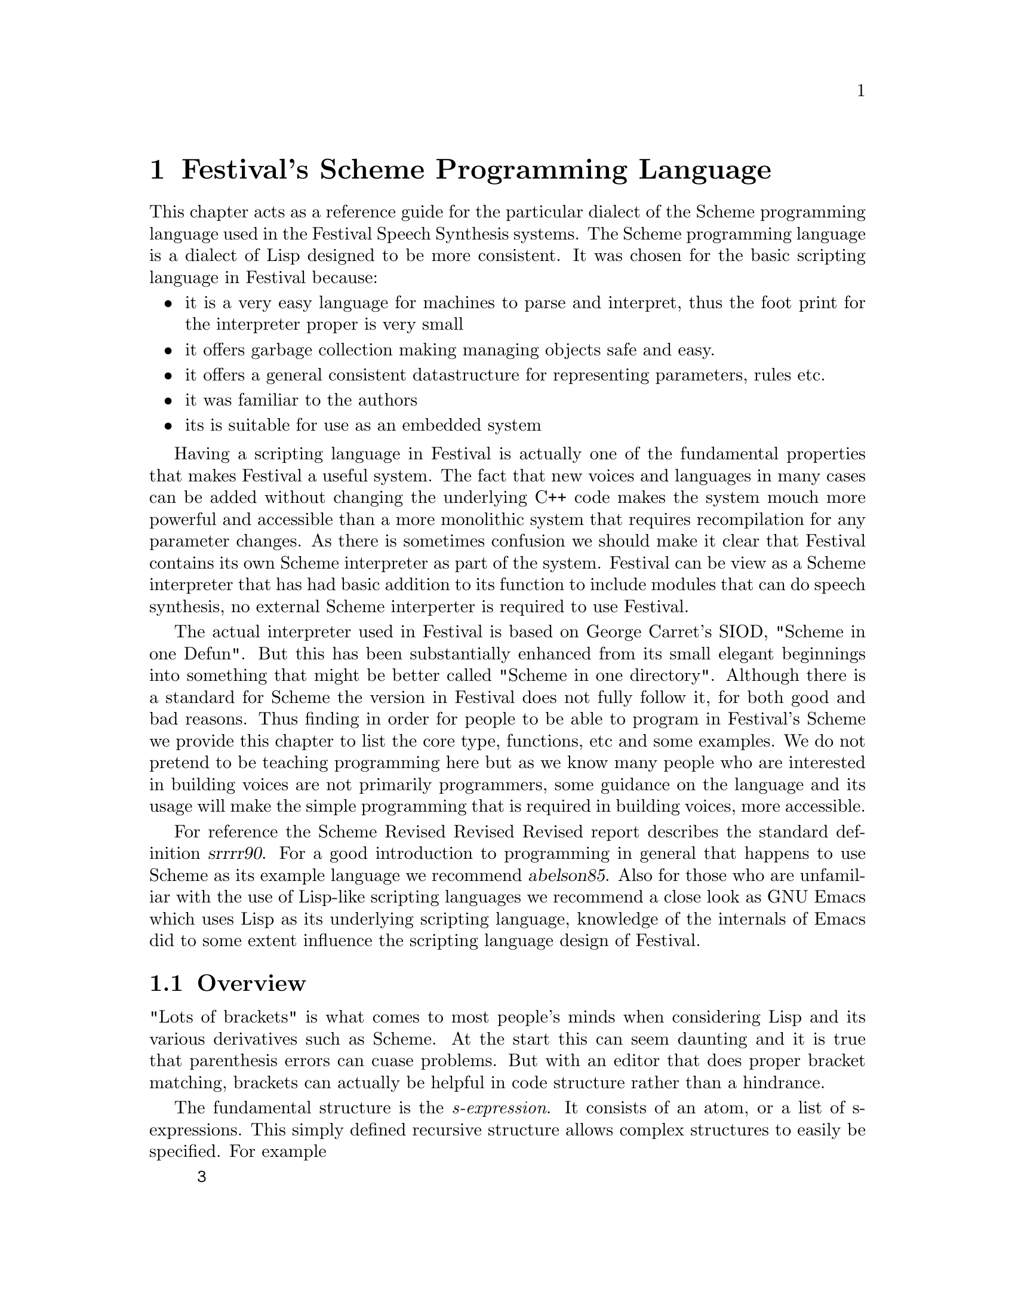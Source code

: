 @chapter Festival's Scheme Programming Language

This chapter acts as a reference guide for the particular dialect of
the Scheme programming language used in the Festival Speech Synthesis
systems.  The Scheme programming language is a dialect of Lisp
designed to be more consistent.  It was chosen for the basic
scripting language in Festival because:
@itemize @bullet
@item 
it is a very easy language for machines to parse and interpret, thus
the foot print for the interpreter proper is very small
@item 
it offers garbage collection making managing objects safe and easy.
@item 
it offers a general consistent datastructure for representing parameters,
rules etc.
@item
it was familiar to the authors
@item
its is suitable for use as an embedded system
@end itemize
Having a scripting language in Festival is actually one of the
fundamental properties that makes Festival a useful system.  The fact
that new voices and languages in many cases can be added without
changing the underlying C++ code makes the system mouch more powerful
and accessible than a more monolithic system that requires recompilation
for any parameter changes.  As there is sometimes confusion we
should make it clear that Festival contains its own Scheme interpreter
as part of the system.  Festival can be view as a Scheme interpreter
that has had basic addition to its function to include modules
that can do speech synthesis, no external Scheme interperter is
required to use Festival.

The actual interpreter used in Festival is based on George Carret's
SIOD, "Scheme in one Defun".  But this has been substantially enhanced
from its small elegant beginnings into something that might be better
called "Scheme in one directory".  Although there is a standard for
Scheme the version in Festival does not fully follow it, for both good
and bad reasons.  Thus finding in order for people to be able to program
in Festival's Scheme we provide this chapter to list the core type,
functions, etc and some examples.  We do not pretend to be teaching
programming here but as we know many people who are interested in
building voices are not primarily programmers, some guidance on the
language and its usage will make the simple programming that is
required in building voices, more accessible.

For reference the Scheme Revised Revised Revised report describes the
standard definition @cite{srrrr90}.  For a good introduction to
programming in general that happens to use Scheme as its example
language we recommend @cite{abelson85}.  Also for those who are
unfamiliar with the use of Lisp-like scripting languages we recommend a
close look as GNU Emacs which uses Lisp as its underlying scripting
language, knowledge of the internals of Emacs did to some extent
influence the scripting language design of Festival.

@section Overview

"Lots of brackets" is what comes to most people's minds when considering
Lisp and its various derivatives such as Scheme.  At the start this can
seem daunting and it is true that parenthesis errors can cuase problems.
But with an editor that does proper bracket matching, brackets can
actually be helpful in code structure rather than a hindrance.

The fundamental structure is the @emph{s-expression}.  It consists of an
atom, or a list of s-expressions.  This simply defined recursive
structure allows complex structures to easily be specified.  For
example
@lisp
3
(1 2 3)
(a (b c) d)
((a b) (d e))
@end lisp
Unlike other programming languages Scheme's data and code are
in the same format, s-expressions.  Thus s-expression
are evaluated, recursively.
@table @emph
@item Symbols:
are treated as variables and evaluated return their currently set value.
@item Strings and numbers:
evalutate to themselves.
@item Lists:
The each member of the list is evaluated and the first item in
the list is treated as a function and applied using the remainer of the
list as arguments to the function.
@end table
Thus the s-expression 
@lisp
(+ 1 2)
@end lisp
when evaluated will return @code{3} as the symbol @code{+}
is bound to a function that adds it arguments.

Variables may be set using the @code{set!} function which takes
a variable name and a value as arguments
@lisp
(set! a 3)
@end lisp
The @code{set!} function is unusual in that it does not evaluate its
first argument.  If it did you have to explcitly quote it or set some
other variable to have a value of @code{a} to get the desired effect.

quoting, define

@section Data Types

There a number of basic data types in this Scheme, new ones may also be
added but only through C++ functions.  This basic types are
@table @emph
@item Symbols:
symbols atoms starting with an alphabetic character.  Unlike
numbers and strings, they may be used as variables.  Examples
are 
@lisp
a bcd f6 myfunc 
plus cond
@end lisp
Symbols may be created from strings by using the function @code{intern}
@item Numbers:
In this version of scheme all numbers are doubles, there is no
distinction between floats, doubles and ints.  Examples are
@lisp
1
1.4
3.14
345
3456756.4345476
@end lisp
Numbers evaluate to themselves, that is the value of the atom 2
is the number 2.
@item Strings:
Strings are bounded by the double quote characters @code{"}.  For
example
@lisp
"a"
"abc"
"This is a string"
@end lisp
Strings evaluate to themselves.  They may be converted to symbols
with the function @code{intern}.  If they are strings of characaters
that represent numbers you can convert a string to a number with 
the function @code{parse-number}.  For example
@lisp
(intern "abc") => abc
(parse-number "3.14") => 3.14
@end lisp
Although you can make symbols from numbers you should not do that.

Double quotes may be specified within a string by escaping it with a
backslash.  Backslashes therefore also require an escape backslash.
That is, @code{"ab\"c"} contains four characters, @code{a}, @code{b},
@code{"} and @code{c}.  @code{"ab\\c"} also contains four characters,
@code{a}, @code{b}, @code{\} and @code{c}.  And @code{"ab\\\"c"}
contains five characters @code{a}, @code{b}, @code{\}, @code{"} and
@code{c}.
@item Lists or Cons
Lists start with a left parenthesis and end with a right parenthesis
with zero or more s-expression between them.  For example
@lisp
(a b c)
()
(b (b d) e)
((the boy) saw (the girl (in (the park))))
@end lisp
Lists can be made by various functions most notably @code{cons} and
@code{list}.  @code{cons} returns a list whose first item is the first
item in the list, standardly called its @code{car}, and whose remainder,
standardly called its @code{cdr}, is the second argument of @code{cons}.
@lisp
(cons 'a '(b c)) => (a b c)
(cons '(a b) '(c d)) => ((a b) c d)
@end lisp
@item Functions:
Functions may be applied explicity bu the function @code{apply}
or more normally as when the appear as the first item in a list
to be evaluated.  The normal way to define function is using
the @code{define} function.  For example
@lisp
(define (ftoc temp)
   (/ (* (- temp 32) 5) 9))
@end lisp
This binds the function to the variable @code{ftoc}.  Functions
can also be defined anonymously which sometimes is convinient.
@lisp
(lambda (temp)
   (/ (* (- temp 32) 5) 9))
@end lisp
returns a function.
@item Others:
other internal types are support by Festival's scheme including some
inportant object types use for synthesis such as utterances, waveforms,
items etc.  The are normally printed as in the form
@lisp
#<Utterance 6234>
#<Wave 1294>
@end lisp
The rpint form is a convinience form only.  Enter that string of
characters will not allow a reference to that object.  The number is
unique to that object instance (it is actually the internal address of
the object), and can be used visually to note if objects are the same or
not.
@end table

@section Functions

This section lists the basic functions in Festival's Scheme.  It doesn't
list them all (see the Festival manual for that) but does highlight the
key functions that you should normally use.

@subsection Core functions

These functions are the basic functions used in Scheme.  These
include the structural functions for setting variables, 
conditionals. loops, etc.

@table @code
@item (set! SYMBOL VALUE)
Sets @var{SYMBOL} to @var{VALUE}.  @var{SYMBOL} is not evaluated,
while @var{VALUE} is.  Example
@lisp
(set! a 3)
(set! pi 3.14)
(set! fruit '(apples pears bananas))
(set! fruit2 fruit)
@end lisp
@item (define (FUNCNAME ARG0 ARG1 ...) . BODY)
define a function called @var{FUNCNAME} with specified arguments and
body.
@lisp
(define (myadd a b) (+ a b))
(define (factorial a)
 (cond
  ((< a 2) 1)
  (t (* a (factorial (- a 1))))))
@end lisp
@item (if TEST TRUECASE [FALSECASE] )
If the value of @var{TEST} is non-nil, evaluate @var{TRUECASE} and return
value else if present evaluate @var{FALSECASE} if present and return value,
else return @code{nil}.
@lisp
(if (string-equal v "apples")
   (format t "It's an apple\n")
   (format t "It's not an apple\n"))
(if (member v '(apples pears bananas))
   (begin
       (format t "It's a fruit (%s)\n" v)
       'fruit)
   'notfruit)
@end lisp
@item (cond (TEST0 . BODY) (TEST1 . BODY) ...)
A multiple if statement.  Evaluates each @var{TEST} until a non-nil test
is found then evalues each of the expressions in that @var{BODY} return
the value of the last one.
@lisp
(cond
  ((string-equal v "apple")
   'ringo)
  ((string-equal v "plum")
   'ume)
  ((string-equal v "peach")
   'momo)
  (t
   'kudamono)
@end lisp
@item (begin . BODY )
This evaluates each s-expression in @var{BODY} and returns the value
of the last s-expression in the list.  This is useful for case
where only one s-expression is expected but you need to call a number
of functions, notably the @code{if} function.
@lisp
(if (string-equal v "pear")
    (begin
       (format t "assuming it's a asian pear\n")
       'nashi)
    'kudamono)
@end lisp
@item (or . DISJ)
evalutate each disjunct until one is non-nil and return that value.
@lisp
(or (string-equal v "tortoise")
    (string-equal v "turtle"))
(or (string-equal v "pear")
    (string-equal v "apple")
    (< num_fruits 6))
@end lisp
@item (and . CONJ)
evalutate each conjunct until one is nil and return that value or
return the value of the last conjunct.
@lisp
(and (< num_fruits 10)
     (> num_fruits 3))
(and (string-equal v "pear")
     (< num_fruits 6)
     (or (string-equal day "Tuesday")
         (string-equal day "Wednesday")))
@end lisp
@end table

@subsection List functions

@table @code
@item (car EXPR)
returns the "car" of @var{EXPR}, for a list this is the first item,
for an atom or the empty list this is defined to be @code{nil}.
@lisp
(car '(a b)) => a
(car '((a b) c d)) => (a b)
(car '(a (b c) d)) => a
(car nil) => nil
(car 'a) => nil
@end lisp
@item (cdr EXPR)
returns the "cdr" of @var{EXPR}, for a list this is the rest of the
list, for an atom or the empty list this is defined to be @code{nil}.
@lisp
(cdr '(a b)) => (b)
(cdr '((a b) c d)) => (c d)
(cdr '(a)) => nil
(cdr '(a (b c))) => ((b c))
(cdr nil) => nil
(cdr 'a) => nil
@end lisp
@item (cons EXPR0 EXPR2)
build a new list whose "car" is @var{EXPR0} and whose "cdr" is @var{EXPR1}.
@lisp
(cons 'a '(b c)) => (a b c)
(cons 'a ()) => (a)
(cons '(a b) '(c d) => '((a b) c d))
(cons () '(a) => '(nil a))
(cons 'a 'b => (a . b))
(cons nil nil) => (nil)
@end lisp
@item (list . BODY)
Form a list from each of the arguments
@lisp
(list 'a 'b 'c) => (a b c)
(list '(a b) 'c 'd) => ((a b) c d)
(list nil '(a b) '(a b)) => (nil (a b) (a b))
@end lisp
@item (append . BODY)
Join each of the arguments (lists) into a single list
@lisp
(append '(a b) '(c d)) => (a b c d)
(append '(a b) '((c d)) '(e f)) => (a b (c d) e f)
(append nil nil) => nil
(append '(a b)) => (a b))
(append 'a 'b) => error
@end lisp
@item (nth N LIST)
Return Nth member of list, the first item is the 0th member.
@lisp
(nth 0 '(a b c)) => a
(nth 2 '(a b c)) => c
(nth 3 '(a b c)) => nil
@end lisp
@item (nth_cdr N LIST)
Return Nth cdr list, the first cdr is the 0th member, which is
the list itself.
@lisp
(nth 0 '(a b c)) => (a b c)
(nth 2 '(a b c)) => (c)
(nth 1 '(a b c)) => (b c)
(nth 3 '(a b c)) => nil
@end lisp
@item (last LIST)
The last cdr of a list, traditionally this function has always been called
@code{last} rather @code{last_cdr}
@lisp
(last '(a b c)) => (c)
(last '(a b (c d))) => ((c d))
@end lisp
@item (reverse LIST)
Return the list in reverse order
@lisp
(reverse '(a b c)) => (c b a)
(reverse '(a)) => (a)
(reverse '(a b (c d))) => ((c d) b a)
@end lisp
@item (member ITEM LIST)
Returns the cdr in LIST whose car is ITEM or nil if it found
@lisp
(member 'b '(a b c)) => (b c)
(member 'c '(a b c)) => (c)
(member 'd '(a b c)) => nil
(member 'b '(a b c b)) => (b c b)
@end lisp
Note that @code{member} uses @code{eq} to test equality, hence this
does not work for strings.   You should use @code{member_string}
if the list contains strings.
@item (assoc ITEM ALIST)
a-list are a standard list format for representing feature value
pairs.  An a-list is basically a list of pairs of name and value,
although the name may be any lisp item it is usually an symbol.  A
typlical a-list is
@lisp
((name AH)
 (duration 0.095)
 (vowel +)
 (occurs ("file01" "file04" "file07" "file24"))
)
@end lisp
@code{assoc} is a function that allows you to look up values
in an a-list
@lisp
(assoc 'name '((name AH) (duration 0.95))) => (name AH)
(assoc 'duration '((name AH) (duration 0.95))) => (duration 0.95)
(assoc 'vowel '((name AH) (duration 0.95))) => nil
@end lisp
Note that @code{assoc} uses @code{eq} to test equality, hence this
does not work names that are strings.   
You should use @code{assoc_string} if the a-list uses strings for
names.
@end table

@subsection Arithmetic functions

+ - * / exp log sqrt < > <= >= = 

@subsection I/O functions

File names in Festival use the Unix convention of using "/" as the
directory separator.  However under other operating systems, such as
Windows, the "/" will be appropriately mapped into backslash as
required.  For most cases you do not need to worry about this and if you
use forward slash all the time ti will work.

@table @code
@item (format FD FORMATSTRING . ARGS)
The @code{format} function is a littel unusually in Lisp.  It basically
follows the @code{printf} command in C, or more closely follows the
@code{format} function in Emacs lisp.  It is desgined to print out
infomation that isn;t necessarily to be read in by Lisp (unlike
@code{pprint}, @code{print} and @code{printfp}).  @var{FD} is a file
descriptor as created by @code{fopen}, and the result is printed to
that.  Also two special values are allows there.  @code{t} causes the
output to be sent to standard out (which is usually the terminal).
@code{nil} causes the output to be written to a string and returned by
the function.  Also the variable @code{stderr} is set to a file
descriptor for standard error output.

The format string closely follows the format used in C's printf
functions.  It is actually interpreted by those functions in its
implementation.  @code{format} supports the following directives
@table @emph
@item %d
Print as integer
@item %d
Print as integer in hexadecimal
@item %f
Print as float
@item %s
Convert item to string
@item %%
A percent character
@item %g
Print as double
@item %c
Print number as character
@item %l
Print as Lisp object
@end table
In addition directive sizes are supported, including (zero or space)
padding, and widths.  Explicitly specified sizes as arguments as in
@code{%*s} are not supported, nor is @code{%p} for pointers.

The @code{%s} directive will try to convert the corresponding
lisp argument to a string before passing it to the low level print
function.  Thus list will be printed to strings, and numbers also
coverted.  This form will loose the distinction between lisp symbols 
and lisp strings as the quote will not be present in the @code{%s} 
form.  In general @code{%s} should be used for getting nice human
output and not for machine readable output as it is a lossy print
form.

In contrast @code{%l} is designed to reserve the Lisp forms
so they can be more easily read, quotes will appear and escapes
for embedded quote will be treated properly.
@lisp
(format t "duration %0.3f\n" 0.12345) => duration 0.123
(format t "num %d\n" 23) => num 23
(format t "num %04d\n" 23) => num 0023
@end lisp

@item (pprintf SEXP [FD])
Pretty print give expression to standard out (or FD if specified).
Pretty printing is a technique that inserts newlines in the
printout and indentation to make the lisp expression easier to 
read.

@item (fopen FILENAME MODE)
This creates a file description, which can be used in the various I/O
functions.  It closely follows C stdio @code{fopen} function.  The
mode may be
@table @emph
@item "r"
to open the file for reading
@item "w"
to open the file for writing
@item "a"
to open the file at the end for writing (so-called, append).
@item "b"
File I/O in binary (for OS's that make the distinction),
@end table
Or any combination of these.
@item (fclose FD)
Close a file descriptor as created by @code{fopen}.
@item (read)
Read next s-expression from standard in
@item (readfp FD)
Read next s-expression from given file descriptor FD.  On end of
file it returns an sexpression eq to the value returned by the
function @code{(eof_val)}.  A typical example use of these
functions is
@example
(let ((ifd (fopen infile "r"))
      (ofd (fopen outfile "w"))
      (word))
   (while (not (equal? (set! word (readfp ifd)) (eof-val)))
      (format ofd "%l\n" (lex.lookup word nil)))
   (fclose ifd)
   (fclose ofd)))
@end example
@item (load FILENAME [NOEVAL])
Load in the s-expressions in @code{FILENAME}.  If @code{NOEVAL} is
unspecified the s-expressions are evaluated as they are read.  If 
@code{NOEVAL} is specified and non-nil, @code{load} will return all
s-expressions in the file un-evaluated in a single list.
@end table

@subsection String functions

As in many other languages, Scheme has a distinction between
@code{strings} and @code{symbols}.  String evaluate to themselves and
cannot be assigned other values, symbols of the print name are
@code{equal?} while strings of teh same name aren't necessarily.

In Festival's Scheme, strings are eight bit clean and designed to hold
strings of text and characters in what ever language is being
synthesized.  Strings are always treats as string of 8 bit characters
even though some language may interpret these are 16-bit characters.
Symbols, in general, should not contain 8bit characters.
@table @code
@item (string-equal STR1 STR2)
Finds the string of @code{STR1} and @code{STR2} and returns @code{t} if
these are equal, and @code{nil} otherwise.  Symbol names and numbers are
mapped to string, though you should be aware that the mapping of a
number to a string may not always produce what you hope for.  A number
@code{0} may or may not be mapped to @code{"0"} or maybe to @code{"0.0"}
such that you should not dependent on the mapping.  You can use
@code{format} to map a number ot a string in an explicit manner.  It is
however safe to pass symbol names to @code{string-equal}.  In most cases
@code{string-equal} is the right function to use rather than
@code{equal?} which is must stricter about its definition of equality.
@example
(string-equal "hello" "hello") => t
(string-equal "hello" "Hello") => false
(string-equal "hello" 'hello) => t
@end example
@item (string-append . ARGS)
For each argument coerce it to a string, and return the concatenation of
all arguments.
@example
(string-append "abc" "def") => "abcdef"
(string-append "/usr/local/" "bin/" "festival") => "/usr/local/bin/festival"
(string-append "/usr/local/" t 'hello) => "/usr/local/thello"
(string-append "abc") => "abc"
(string-append ) => ""
@end example
@item (member_string STR LIST)
returns @code{nil} if no member of @code{LIST} is @code{string-equal} to
@code{STR}, otherwise it returns @code{t}.  Again, this is often the
safe way to check membership of a list as this will work properly if
@code{STR} or the members of @code{LIST} are symbols or strings.
@example
(member_string "a" '("b" "a" "c")) => t
(member_string "d" '("b" "a" "c")) => nil
(member_string "d" '(a b c d)) => t
(member_string 'a '("b" "a" "c")) => t
@end example
@item (string-before STR SUBSTR)
Returns the initial prefix of @code{STR} up to the first occurrence
of @code{SUBSTR} in @code{STR}.  If @code{SUBSTR} doesn't
exist within @code{STR} the empty string is returned.
@example
(string-before "abcd" "c") => "ab"
(string-before "bin/make_labs" "/") => "bin"
(string-before "usr/local/bin/make_labs" "/") => "usr"
(string-before "make_labs" "/") => ""
@end example
@item (string-after STR SUBSTR)
Returns the longest suffix of @code{STR} after the first occurrence
of @code{SUBSTR} in @code{STR}.  If @code{SUBSTR} doesn't
exist within @code{STR} the empty string is returned.
@example
(string-after "abcd" "c") => "d"
(string-after "bin/make_labs" "/") => "make_labs"
(string-after "usr/bin/make_labs" "/") => "bin/make_labs"
(string-after "make_labs" "/") => ""
@end example
@item (length STR)
Returns the lengh of given string (or list).  Length does not coerce its
argument into a string, hence given a symbol as argument is an error.
@example
(length "") => 0
(length "abc") => 3
(length 'abc) -> SIOD ERROR
(length '(a b c)) -> 3
@end example
@item (symbolexplode SYMBOL)
returns a list of single character strings for each character in
@code{SYMBOL}'s print name.  This will also work on strings.
@example
(symbolexplode 'abc) => ("a" "b" "c")
(symbolexplode 'hello) => ("h" "e" "l" "l" "o")
@end example
@item (intern STR)
Convert a string into a symbol with the same print name.
@item (string-matches STR REGEX)
Returns @code{t} if @code{STR} matches @code{REGEX} regular expression.
Regular expressions are described more fully below.
@example
(string-matches "abc" "a.*") => t
(string-matches "hello" "[Hh]ello") => t
@end example
@end table

@subsection System functions

In order to interact more easily with the underlying operating system,
Festival Scheme includes a number of basic function that allow Scheme
programs to make use of the operating system functions.
@table @code
@item (system COMMAND)
Evaluates the command with the Unix shell (or equivalent).  Its
not clear how this should (or does0 work on other operating systems
so it should be used sparingly if the code is to be portable.
@example
(system "ls") => lists files in current directory.
(system (format nil "cat %s" filename))
@end example
@item (get_url URL OFILE)
Copies contents of @code{URL} into @code{OFILE}.  It support
@file{file:} and @file{http:} prefixes, but current does not support the
@code{ftp:} protocol.  
@example
(get_url "http://www.cstr.ed.ac.uk/projects/festival.html" "festival.html")
@end example
@item (setenv NAME VALUE)
Set environment variable @code{NAME} to @code{VALUE} which should 
be strings
@example
(setenv "DISPLAY" "nara.mt.cs.cmu.edu:0.0")
@end example
@item (getenv NAME)
Get value of environment variable @code{NAME}.
@example
(getenv "DISPLAY")
@end example
@item (getpid)
The process id, as a number.  This is useful when creating
files that need to be unique for the festival instance.
@example
(set! bbbfile (format nil "/tmp/stuff.%05d" (getpid)))
@end example
@item (cd DIRECTORY)
Change directory.
@example
(cd "/tmp")
@end example
@item (pwd)
return a string which is a pathname to the current working directory.
@end table

@subsection Utterance Functions

@subsection Synthesis Functions

@section Debugging and Help

@section Adding new C++ functions to Scheme

@section Regular Expressions

Regular expressions are fundamentally useful in any text processing
language.  This is also true in Festival's Scheme.  The function
@code{string-matches} and a number of other places (notably CART trees)
allow th eunse of regular expressions to matche strings.

We will not go into the formal aspects of regular expressions
but just give enough discussion to help you use them here.  See
@cite{regexbook} for probablay more information than you'll ever
need.

Each implementation of regex's may be slightly different hence here we
will lay out the full syntaxt and semantics of the our regex patterns.
This is not an arbitrary selection, when Festival was first developed we
use the GNU libg++ @code{Regex} class but for portability to non-GNU
systems we had replace that with our own impelementation based on Henry
Spencer regex code (which is at the core of many regex libraries).

In general all character match themselves except for the following
which (can) have special interpretations
@example
. * + ? [ ] - ( ) | ^ $ \
@end example
If these are preceded by a backslash then they no longer will have
special interpretation.
@table @code
@item .
Matches any character.
@example
(string-matches "abc" "a.c") => t
(string-matches "acc" "a.c") => t
@end example
@item *
Matches zero or more occurrences of the preceding item in the regex
@example
(string-matches "aaaac" "a*c") => t
(string-matches "c" "a*c") => t
(string-matches "anythingc" ".*c") => t
(string-matches "canythingatallc" "c.*c") => t
@end example
@item +
Matches one or more occurrences of the preceding item in the regex
@example
(string-matches "aaaac" "a+c") => t
(string-matches "c" "a*c") => nil
(string-matches "anythingc" ".+c") => t
(string-matches "c" ".+c") => nil
(string-matches "canythingatallc" "c.+c") => t
(string-matches "cc" "c.+c") => nil
@end example
@item ?
Matches zero or one occurrences of the preceding item.  This
is it makes the preceding item optional.
@example
(string-matches "abc" "ab?c") => t
(string-matches "ac" "ab?c") => t
@end example
@item [ ]
can defined a set of characters.  This can also be used to defined
a range.  For example @code{[aeiou]} is and lower case vowel, @code{[a-z]}
is an lower case letter from a thru z.  @code{[a-zA-Z]} is any character
upper or lower case.

If the @code{^} is specifed first it negates the class, thus
@code{[^a-z]} matches anything but a lower case character.
@end table

@section Some Examples

